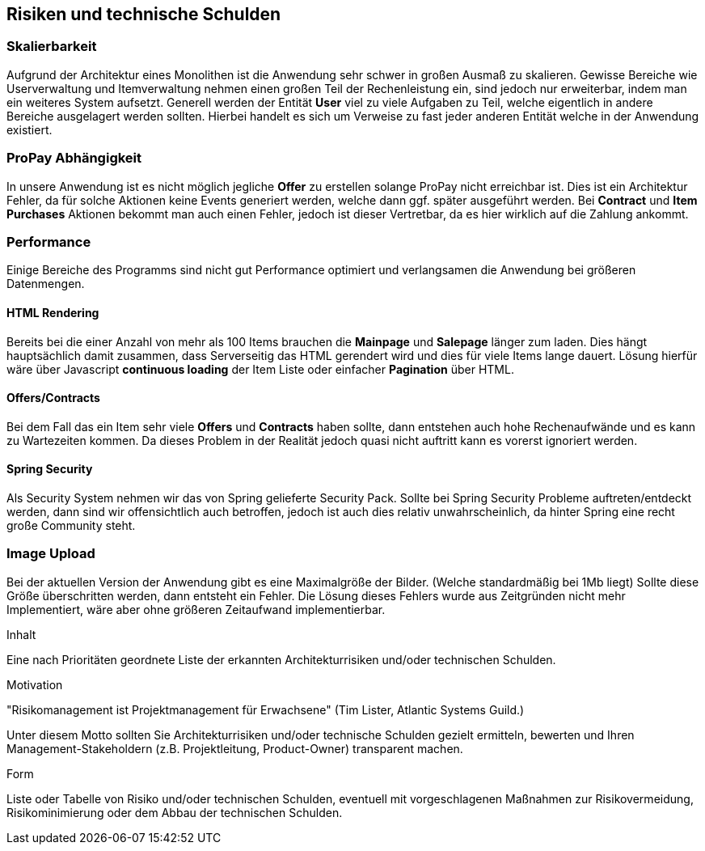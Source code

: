 [[section-technical-risks]]
== Risiken und technische Schulden

=== Skalierbarkeit

Aufgrund der Architektur eines Monolithen ist die Anwendung sehr schwer in
großen Ausmaß zu skalieren. Gewisse Bereiche wie Userverwaltung und
Itemverwaltung nehmen einen großen Teil der Rechenleistung ein, sind jedoch
nur erweiterbar, indem man ein weiteres System aufsetzt. Generell werden der
Entität **User** viel zu viele Aufgaben zu Teil, welche eigentlich in andere
Bereiche ausgelagert werden sollten. Hierbei handelt es sich um Verweise zu fast
jeder anderen Entität welche in der Anwendung existiert.

=== ProPay Abhängigkeit

In unsere Anwendung ist es nicht möglich jegliche **Offer** zu erstellen
solange ProPay nicht erreichbar ist. Dies ist
ein Architektur Fehler, da für solche Aktionen keine Events generiert werden,
welche dann ggf. später ausgeführt werden.
Bei **Contract** und **Item Purchases** Aktionen bekommt man auch einen Fehler,
jedoch ist dieser Vertretbar, da es hier wirklich auf die Zahlung ankommt.

=== Performance

Einige Bereiche des Programms sind nicht gut Performance optimiert und
verlangsamen die Anwendung bei größeren Datenmengen.

==== HTML Rendering

Bereits bei die einer Anzahl von mehr als 100 Items brauchen die **Mainpage** und
**Salepage** länger zum laden. Dies hängt hauptsächlich damit zusammen, dass
Serverseitig das HTML gerendert wird und dies für viele Items lange dauert.
Lösung hierfür wäre über Javascript **continuous loading** der Item Liste oder
einfacher **Pagination** über HTML.

==== Offers/Contracts

Bei dem Fall das ein Item sehr viele **Offers** und **Contracts** haben sollte, dann
entstehen auch hohe Rechenaufwände und es kann zu Wartezeiten kommen. Da dieses
Problem in der Realität jedoch quasi nicht auftritt kann es vorerst ignoriert
werden.

==== Spring Security

Als Security System nehmen wir das von Spring gelieferte Security Pack. Sollte
bei Spring Security Probleme auftreten/entdeckt werden, dann sind wir
offensichtlich auch betroffen, jedoch ist auch dies relativ unwahrscheinlich, da
hinter Spring eine recht große Community steht.

=== Image Upload

Bei der aktuellen Version der Anwendung gibt es eine Maximalgröße der Bilder.
(Welche standardmäßig bei 1Mb liegt)
Sollte diese Größe überschritten werden, dann entsteht ein Fehler.
Die Lösung dieses Fehlers wurde aus Zeitgründen nicht mehr Implementiert, wäre
aber ohne größeren Zeitaufwand implementierbar.

[role="arc42help"]
****
.Inhalt
Eine nach Prioritäten geordnete Liste der
erkannten Architekturrisiken und/oder technischen Schulden.

.Motivation
"Risikomanagement ist Projektmanagement für Erwachsene"
(Tim Lister, Atlantic Systems Guild.)

Unter diesem Motto sollten Sie Architekturrisiken und/oder technische Schulden
gezielt ermitteln, bewerten und Ihren Management-Stakeholdern
(z.B. Projektleitung, Product-Owner)
transparent machen.

.Form
Liste oder Tabelle von Risiko und/oder technischen Schulden,
eventuell mit vorgeschlagenen Maßnahmen zur Risikovermeidung, Risikominimierung
oder dem Abbau der technischen Schulden.

****
